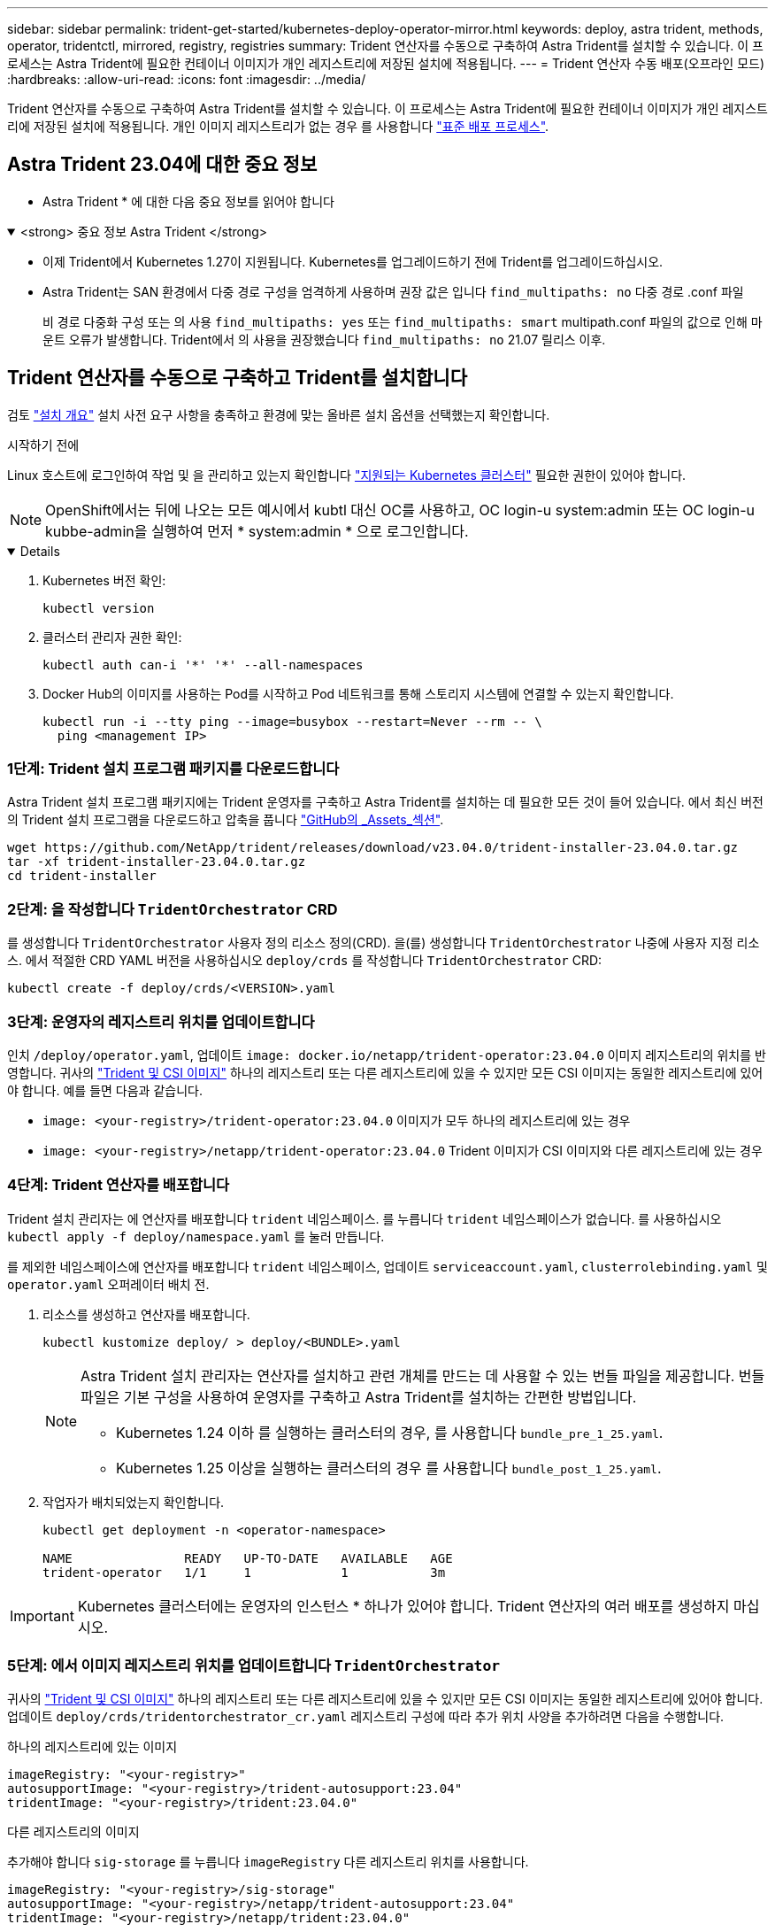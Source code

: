 ---
sidebar: sidebar 
permalink: trident-get-started/kubernetes-deploy-operator-mirror.html 
keywords: deploy, astra trident, methods, operator, tridentctl, mirrored, registry, registries 
summary: Trident 연산자를 수동으로 구축하여 Astra Trident를 설치할 수 있습니다. 이 프로세스는 Astra Trident에 필요한 컨테이너 이미지가 개인 레지스트리에 저장된 설치에 적용됩니다. 
---
= Trident 연산자 수동 배포(오프라인 모드)
:hardbreaks:
:allow-uri-read: 
:icons: font
:imagesdir: ../media/


[role="lead"]
Trident 연산자를 수동으로 구축하여 Astra Trident를 설치할 수 있습니다. 이 프로세스는 Astra Trident에 필요한 컨테이너 이미지가 개인 레지스트리에 저장된 설치에 적용됩니다. 개인 이미지 레지스트리가 없는 경우 를 사용합니다 link:kubernetes-deploy-operator.html["표준 배포 프로세스"].



== Astra Trident 23.04에 대한 중요 정보

* Astra Trident * 에 대한 다음 중요 정보를 읽어야 합니다

.<strong> 중요 정보 Astra Trident </strong>
[%collapsible%open]
====
* 이제 Trident에서 Kubernetes 1.27이 지원됩니다. Kubernetes를 업그레이드하기 전에 Trident를 업그레이드하십시오.
* Astra Trident는 SAN 환경에서 다중 경로 구성을 엄격하게 사용하며 권장 값은 입니다 `find_multipaths: no` 다중 경로 .conf 파일
+
비 경로 다중화 구성 또는 의 사용 `find_multipaths: yes` 또는 `find_multipaths: smart` multipath.conf 파일의 값으로 인해 마운트 오류가 발생합니다. Trident에서 의 사용을 권장했습니다 `find_multipaths: no` 21.07 릴리스 이후.



====


== Trident 연산자를 수동으로 구축하고 Trident를 설치합니다

검토 link:../trident-get-started/kubernetes-deploy.html["설치 개요"] 설치 사전 요구 사항을 충족하고 환경에 맞는 올바른 설치 옵션을 선택했는지 확인합니다.

.시작하기 전에
Linux 호스트에 로그인하여 작업 및 을 관리하고 있는지 확인합니다 link:requirements.html["지원되는 Kubernetes 클러스터"^] 필요한 권한이 있어야 합니다.


NOTE: OpenShift에서는 뒤에 나오는 모든 예시에서 kubtl 대신 OC를 사용하고, OC login-u system:admin 또는 OC login-u kubbe-admin을 실행하여 먼저 * system:admin * 으로 로그인합니다.

[%collapsible%open]
====
. Kubernetes 버전 확인:
+
[listing]
----
kubectl version
----
. 클러스터 관리자 권한 확인:
+
[listing]
----
kubectl auth can-i '*' '*' --all-namespaces
----
. Docker Hub의 이미지를 사용하는 Pod를 시작하고 Pod 네트워크를 통해 스토리지 시스템에 연결할 수 있는지 확인합니다.
+
[listing]
----
kubectl run -i --tty ping --image=busybox --restart=Never --rm -- \
  ping <management IP>
----


====


=== 1단계: Trident 설치 프로그램 패키지를 다운로드합니다

Astra Trident 설치 프로그램 패키지에는 Trident 운영자를 구축하고 Astra Trident를 설치하는 데 필요한 모든 것이 들어 있습니다. 에서 최신 버전의 Trident 설치 프로그램을 다운로드하고 압축을 풉니다 link:https://github.com/NetApp/trident/releases/latest["GitHub의 _Assets_섹션"^].

[listing]
----
wget https://github.com/NetApp/trident/releases/download/v23.04.0/trident-installer-23.04.0.tar.gz
tar -xf trident-installer-23.04.0.tar.gz
cd trident-installer
----


=== 2단계: 을 작성합니다 `TridentOrchestrator` CRD

를 생성합니다 `TridentOrchestrator` 사용자 정의 리소스 정의(CRD). 을(를) 생성합니다 `TridentOrchestrator` 나중에 사용자 지정 리소스. 에서 적절한 CRD YAML 버전을 사용하십시오 `deploy/crds` 를 작성합니다 `TridentOrchestrator` CRD:

[listing]
----
kubectl create -f deploy/crds/<VERSION>.yaml
----


=== 3단계: 운영자의 레지스트리 위치를 업데이트합니다

인치 `/deploy/operator.yaml`, 업데이트 `image: docker.io/netapp/trident-operator:23.04.0` 이미지 레지스트리의 위치를 반영합니다. 귀사의 link:../trident-get-started/requirements.html#container-images-and-corresponding-kubernetes-versions["Trident 및 CSI 이미지"] 하나의 레지스트리 또는 다른 레지스트리에 있을 수 있지만 모든 CSI 이미지는 동일한 레지스트리에 있어야 합니다. 예를 들면 다음과 같습니다.

* `image: <your-registry>/trident-operator:23.04.0` 이미지가 모두 하나의 레지스트리에 있는 경우
* `image: <your-registry>/netapp/trident-operator:23.04.0` Trident 이미지가 CSI 이미지와 다른 레지스트리에 있는 경우




=== 4단계: Trident 연산자를 배포합니다

Trident 설치 관리자는 에 연산자를 배포합니다 `trident` 네임스페이스. 를 누릅니다 `trident` 네임스페이스가 없습니다. 를 사용하십시오 `kubectl apply -f deploy/namespace.yaml` 를 눌러 만듭니다.

를 제외한 네임스페이스에 연산자를 배포합니다 `trident` 네임스페이스, 업데이트 `serviceaccount.yaml`, `clusterrolebinding.yaml` 및 `operator.yaml` 오퍼레이터 배치 전.

. 리소스를 생성하고 연산자를 배포합니다.
+
[listing]
----
kubectl kustomize deploy/ > deploy/<BUNDLE>.yaml
----
+
[NOTE]
====
Astra Trident 설치 관리자는 연산자를 설치하고 관련 개체를 만드는 데 사용할 수 있는 번들 파일을 제공합니다. 번들 파일은 기본 구성을 사용하여 운영자를 구축하고 Astra Trident를 설치하는 간편한 방법입니다.

** Kubernetes 1.24 이하 를 실행하는 클러스터의 경우, 를 사용합니다 `bundle_pre_1_25.yaml`.
** Kubernetes 1.25 이상을 실행하는 클러스터의 경우 를 사용합니다 `bundle_post_1_25.yaml`.


====
. 작업자가 배치되었는지 확인합니다.
+
[listing]
----
kubectl get deployment -n <operator-namespace>

NAME               READY   UP-TO-DATE   AVAILABLE   AGE
trident-operator   1/1     1            1           3m
----



IMPORTANT: Kubernetes 클러스터에는 운영자의 인스턴스 * 하나가 있어야 합니다. Trident 연산자의 여러 배포를 생성하지 마십시오.



=== 5단계: 에서 이미지 레지스트리 위치를 업데이트합니다 `TridentOrchestrator`

귀사의 link:../trident-get-started/requirements.html#container-images-and-corresponding-kubernetes-versions["Trident 및 CSI 이미지"] 하나의 레지스트리 또는 다른 레지스트리에 있을 수 있지만 모든 CSI 이미지는 동일한 레지스트리에 있어야 합니다. 업데이트 `deploy/crds/tridentorchestrator_cr.yaml` 레지스트리 구성에 따라 추가 위치 사양을 추가하려면 다음을 수행합니다.

[role="tabbed-block"]
====
.하나의 레지스트리에 있는 이미지
--
[listing]
----
imageRegistry: "<your-registry>"
autosupportImage: "<your-registry>/trident-autosupport:23.04"
tridentImage: "<your-registry>/trident:23.04.0"
----
--
.다른 레지스트리의 이미지
--
추가해야 합니다 `sig-storage` 를 누릅니다 `imageRegistry` 다른 레지스트리 위치를 사용합니다.

[listing]
----
imageRegistry: "<your-registry>/sig-storage"
autosupportImage: "<your-registry>/netapp/trident-autosupport:23.04"
tridentImage: "<your-registry>/netapp/trident:23.04.0"
----
--
====


=== 6단계: 을 작성합니다 `TridentOrchestrator` Trident를 설치합니다

이제 를 만들 수 있습니다 `TridentOrchestrator` Astra Trident를 설치합니다. 원하는 경우 더 추가할 수 있습니다 link:kubernetes-customize-deploy.html["Trident 설치를 사용자 지정합니다"] 의 속성을 사용합니다 `TridentOrchestrator` 사양 다음 예에서는 Trident 및 CSI 이미지가 다른 레지스트리에 있는 설치를 보여 줍니다.

[listing]
----
kubectl create -f deploy/crds/tridentorchestrator_cr.yaml
tridentorchestrator.trident.netapp.io/trident created

kubectl describe torc trident

Name:        trident
Namespace:
Labels:      <none>
Annotations: <none>
API Version: trident.netapp.io/v1
Kind:        TridentOrchestrator
...
Spec:
  Autosupport Image:  <your-registry>/netapp/trident-autosupport:23.04
  Debug:              true
  Image Registry:     <your-registry>/sig-storage
  Namespace:          trident
  Trident Image:      <your-registry>/netapp/trident:23.04.0
Status:
  Current Installation Params:
    IPv6:                       false
    Autosupport Hostname:
    Autosupport Image:          <your-registry>/netapp/trident-autosupport:23.04
    Autosupport Proxy:
    Autosupport Serial Number:
    Debug:                      true
    Http Request Timeout:       90s
    Image Pull Secrets:
    Image Registry:       <your-registry>/sig-storage
    k8sTimeout:           30
    Kubelet Dir:          /var/lib/kubelet
    Log Format:           text
    Probe Port:           17546
    Silence Autosupport:  false
    Trident Image:        <your-registry>/netapp/trident:23.04.0
  Message:                Trident installed
  Namespace:              trident
  Status:                 Installed
  Version:                v23.04.0
Events:
    Type Reason Age From Message ---- ------ ---- ---- -------Normal
    Installing 74s trident-operator.netapp.io Installing Trident Normal
    Installed 67s trident-operator.netapp.io Trident installed
----


== 설치를 확인합니다

설치를 확인하는 방법에는 여러 가지가 있습니다.



=== 사용 `TridentOrchestrator` 상태

의 상태입니다 `TridentOrchestrator` 설치가 성공적으로 완료되었는지 여부를 나타내고 설치된 Trident의 버전을 표시합니다. 설치하는 동안 의 상태입니다 `TridentOrchestrator` 변경 시작 `Installing` 를 선택합니다 `Installed`. 을(를) 관찰하면 `Failed` 상태 및 운영자가 자체적으로 복구할 수 없습니다. link:../troubleshooting.html["로그를 확인합니다"].

[cols="2"]
|===
| 상태 | 설명 


| 설치 중 | 운영자는 이 '트리엔오케스트레이터' CR을 사용하여 Astra Trident를 설치하고 있습니다. 


| 설치되어 있습니다 | Astra Trident가 성공적으로 설치되었습니다. 


| 제거 중 | 이 경우, 'pec.uninstall=true'로 인해 운용자가 Astra Trident를 설치 제거 중입니다. 


| 제거되었습니다 | Astra Trident가 제거되었습니다. 


| 실패했습니다 | 운영자가 Astra Trident를 설치, 패치, 업데이트 또는 제거할 수 없습니다. 이 상태에서 자동으로 복구를 시도합니다. 이 상태가 지속되면 문제 해결이 필요합니다. 


| 업데이트 중 | 운영자가 기존 설치를 업데이트하고 있습니다. 


| 오류 | 트리젠터레이터(트리젠터레이터)는 사용하지 않는다. 다른 파일이 이미 있습니다. 
|===


=== POD 생성 상태 사용

생성된 Pod의 상태를 검토하여 Astra Trident 설치가 완료되었는지 확인할 수 있습니다.

[listing]
----
kubectl get pods -n trident

NAME                                       READY   STATUS    RESTARTS   AGE
trident-controller-7d466bf5c7-v4cpw        6/6     Running   0           1m
trident-node-linux-mr6zc                   2/2     Running   0           1m
trident-node-linux-xrp7w                   2/2     Running   0           1m
trident-node-linux-zh2jt                   2/2     Running   0           1m
trident-operator-766f7b8658-ldzsv          1/1     Running   0           3m
----


=== 사용 `tridentctl`

을 사용할 수 있습니다 `tridentctl` 설치된 Astra Trident의 버전을 확인합니다.

[listing]
----
./tridentctl -n trident version

+----------------+----------------+
| SERVER VERSION | CLIENT VERSION |
+----------------+----------------+
| 23.04.0        | 23.04.0      |
+----------------+----------------+
----


== 다음 단계

이제 가능합니다 link:kubernetes-postdeployment.html["백엔드 및 스토리지 클래스를 생성하고, 볼륨을 프로비저닝하고, POD에 볼륨을 마운트합니다"].
